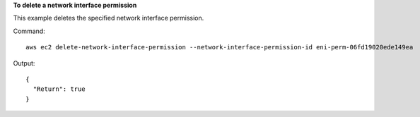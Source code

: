 **To delete a network interface permission**

This example deletes the specified network interface permission.

Command::

  aws ec2 delete-network-interface-permission --network-interface-permission-id eni-perm-06fd19020ede149ea

Output::

  {
    "Return": true
  }